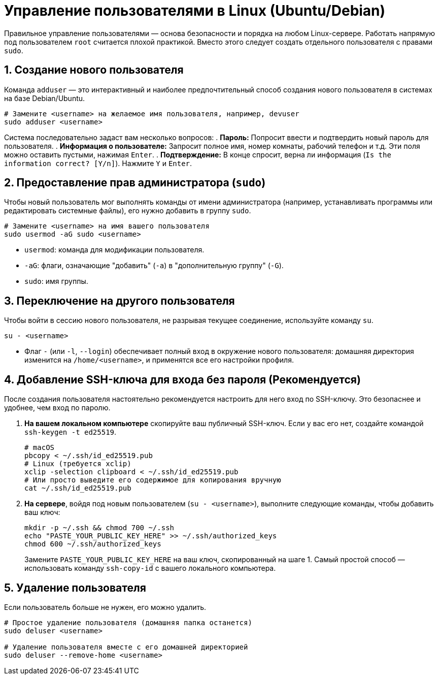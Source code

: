 = Управление пользователями в Linux (Ubuntu/Debian)

Правильное управление пользователями — основа безопасности и порядка на любом Linux-сервере. Работать напрямую под пользователем `root` считается плохой практикой. Вместо этого следует создать отдельного пользователя с правами `sudo`.

== 1. Создание нового пользователя

Команда `adduser` — это интерактивный и наиболее предпочтительный способ создания нового пользователя в системах на базе Debian/Ubuntu.

[source,bash]
----
# Замените <username> на желаемое имя пользователя, например, devuser
sudo adduser <username>
----

Система последовательно задаст вам несколько вопросов:
. *Пароль:* Попросит ввести и подтвердить новый пароль для пользователя.
. *Информация о пользователе:* Запросит полное имя, номер комнаты, рабочий телефон и т.д. Эти поля можно оставить пустыми, нажимая `Enter`.
. *Подтверждение:* В конце спросит, верна ли информация (`Is the information correct? [Y/n]`). Нажмите `Y` и `Enter`.

== 2. Предоставление прав администратора (`sudo`)

Чтобы новый пользователь мог выполнять команды от имени администратора (например, устанавливать программы или редактировать системные файлы), его нужно добавить в группу `sudo`.

[source,bash]
----
# Замените <username> на имя вашего пользователя
sudo usermod -aG sudo <username>
----

* `usermod`: команда для модификации пользователя.
* `-aG`: флаги, означающие "добавить" (`-a`) в "дополнительную группу" (`-G`).
* `sudo`: имя группы.

== 3. Переключение на другого пользователя

Чтобы войти в сессию нового пользователя, не разрывая текущее соединение, используйте команду `su`.

[source,bash]
----
su - <username>
----

* Флаг `-` (или `-l`, `--login`) обеспечивает полный вход в окружение нового пользователя: домашняя директория изменится на `/home/<username>`, и применятся все его настройки профиля.

== 4. Добавление SSH-ключа для входа без пароля (Рекомендуется)

После создания пользователя настоятельно рекомендуется настроить для него вход по SSH-ключу. Это безопаснее и удобнее, чем вход по паролю.

. *На вашем локальном компьютере* скопируйте ваш публичный SSH-ключ. Если у вас его нет, создайте командой `ssh-keygen -t ed25519`.
+
[source,bash]
----
# macOS
pbcopy < ~/.ssh/id_ed25519.pub
# Linux (требуется xclip)
xclip -selection clipboard < ~/.ssh/id_ed25519.pub
# Или просто выведите его содержимое для копирования вручную
cat ~/.ssh/id_ed25519.pub
----

. *На сервере*, войдя под новым пользователем (`su - <username>`), выполните следующие команды, чтобы добавить ваш ключ:
+
[source,bash]
----
mkdir -p ~/.ssh && chmod 700 ~/.ssh
echo "PASTE_YOUR_PUBLIC_KEY_HERE" >> ~/.ssh/authorized_keys
chmod 600 ~/.ssh/authorized_keys
----
+
Замените `PASTE_YOUR_PUBLIC_KEY_HERE` на ваш ключ, скопированный на шаге 1. Самый простой способ — использовать команду `ssh-copy-id` с вашего локального компьютера.

== 5. Удаление пользователя

Если пользователь больше не нужен, его можно удалить.

[source,bash]
----
# Простое удаление пользователя (домашняя папка останется)
sudo deluser <username>

# Удаление пользователя вместе с его домашней директорией
sudo deluser --remove-home <username>
----